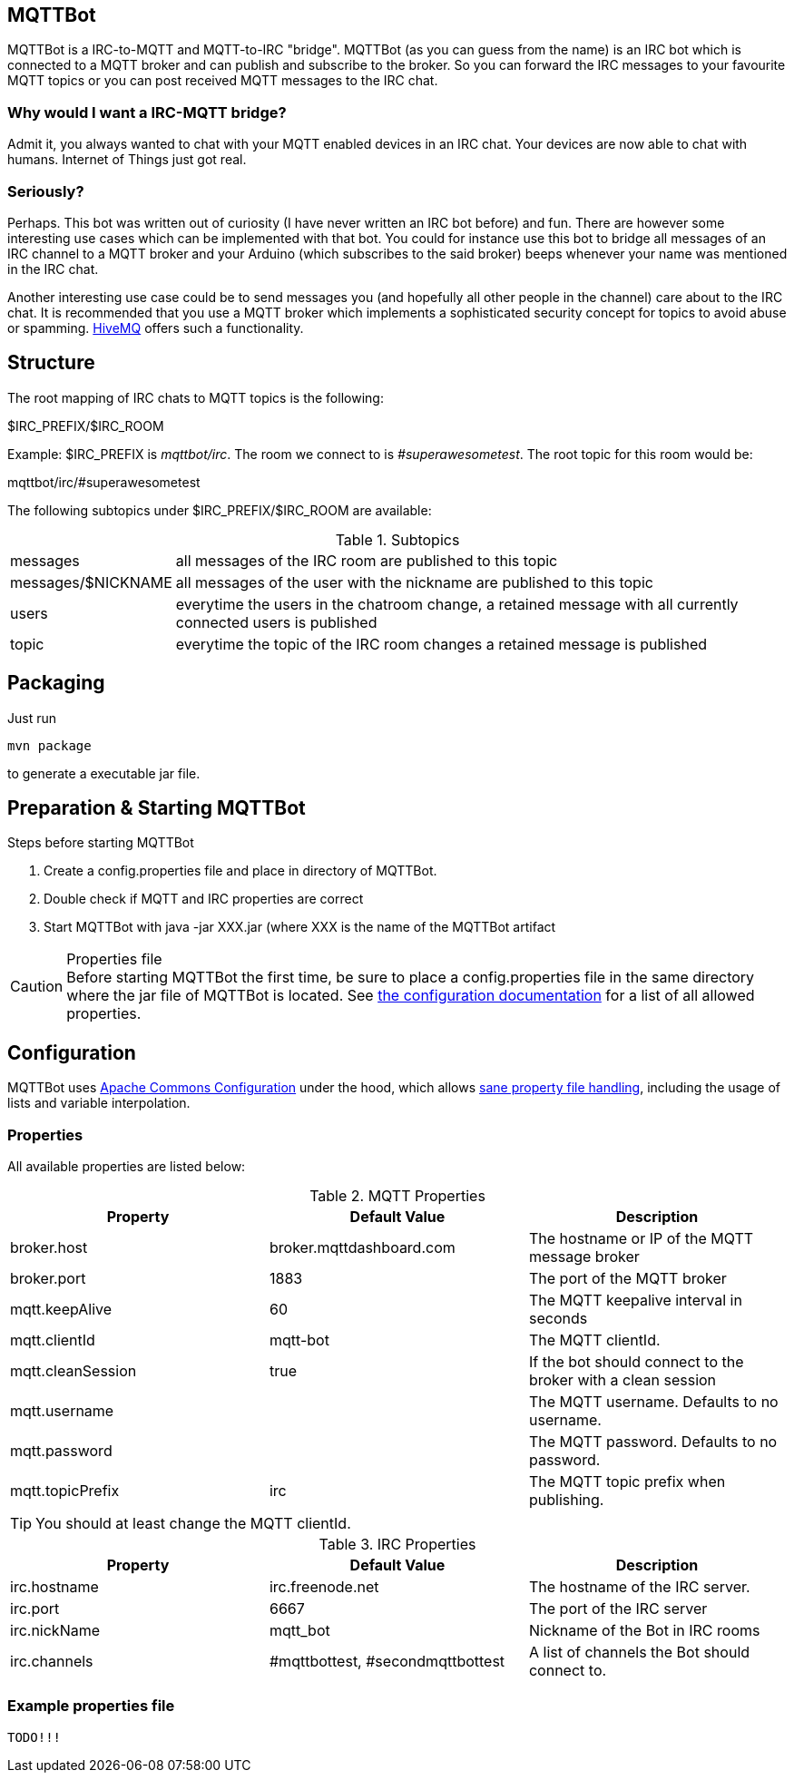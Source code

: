 == MQTTBot

//:icons: awesome
:source-highlighter: highlightjs

:hivemq-url: http://www.hivemq.com
:commons-configuration-url: http://commons.apache.org/proper/commons-configuration/
:commons-configuration-properties-url: http://commons.apache.org/proper/commons-configuration/userguide/howto_basicfeatures.html

MQTTBot is a IRC-to-MQTT and MQTT-to-IRC "bridge". MQTTBot (as you can guess from the name) is an IRC bot
which is connected to a MQTT broker and can publish and subscribe to the broker. So you can forward the IRC messages to
your favourite MQTT topics or you can post received MQTT messages to the IRC chat.

=== Why would I want a IRC-MQTT bridge?

Admit it, you always wanted to chat with your MQTT enabled devices in an IRC chat. Your devices are now able to chat
with humans. Internet of Things just got real.

=== Seriously?

Perhaps. This bot was written out of curiosity (I have never written an IRC bot before) and fun. There are however some
interesting use cases which can be implemented with that bot. You could for instance use this bot to bridge all messages
of an IRC channel to a MQTT broker and your Arduino (which subscribes to the said broker) beeps whenever your name was
mentioned in the IRC chat.

Another interesting use case could be to send messages you (and hopefully all other people in the channel) care about
to the IRC chat. It is recommended that you use a MQTT broker which implements a sophisticated security concept for
topics to avoid abuse or spamming. {hivemq-url}[HiveMQ] offers such a functionality.


== Structure

The root mapping of IRC chats to MQTT topics is the following:

+$IRC_PREFIX/$IRC_ROOM+

Example: +$IRC_PREFIX+ is _mqttbot/irc_. The room we connect to is _#superawesometest_. The root topic for this room
would be:

+mqttbot/irc/#superawesometest+

The following subtopics under +$IRC_PREFIX/$IRC_ROOM+ are available:


.Subtopics
[cols="2,10"]
[frame="topbot",grid="none"]
|====
|+messages+ |all messages of the IRC room are published to this topic
|+messages/$NICKNAME+ |all messages of the user with the nickname are published to this topic
|+users+ |everytime the users in the chatroom change, a retained message with all currently connected users is published
|+topic+ |everytime the topic of the IRC room changes a retained message is published
|====

== Packaging

Just run

[source, bash]
----
mvn package
----

to generate a executable jar file.

== Preparation & Starting MQTTBot

.Steps before starting MQTTBot
. Create a +config.properties+ file and place in directory of MQTTBot.
. Double check if MQTT and IRC properties are correct
. Start MQTTBot with +java -jar XXX.jar+ (where XXX is the name of the MQTTBot artifact

.Properties file
CAUTION: Before starting MQTTBot the first time, be sure to place a +config.properties+ file in the same directory where the jar
file of MQTTBot is located. See xref:config[the configuration documentation] for a list of all allowed properties.

[[config]]
== Configuration

MQTTBot uses {commons-configuration-url}[Apache Commons Configuration] under the hood, which allows
{commons-configuration-properties-url}[sane property file handling], including the usage of lists and variable interpolation.

=== Properties

All available properties are listed below:
[options="header"]
.MQTT Properties
|===
|Property |Default Value |Description
|broker.host |broker.mqttdashboard.com |The hostname or IP of the MQTT message broker
|broker.port |1883 |The port of the MQTT broker
|mqtt.keepAlive |60 |The MQTT keepalive interval in seconds
|mqtt.clientId |mqtt-bot |The MQTT clientId.
|mqtt.cleanSession |true |If the bot should connect to the broker with a clean session
|mqtt.username | |The MQTT username. Defaults to no username.
|mqtt.password | |The MQTT password. Defaults to no password.
|mqtt.topicPrefix |irc |The MQTT topic prefix when publishing.

|===

TIP: You should at least change the MQTT clientId.

[options="header"]
.IRC Properties
|===
|Property |Default Value |Description
|irc.hostname |irc.freenode.net |The hostname of the IRC server.
|irc.port |6667 |The port of the IRC server
|irc.nickName |mqtt_bot |Nickname of the Bot in IRC rooms
|irc.channels |#mqttbottest, #secondmqttbottest | A list of channels the Bot should connect to.

|===

=== Example properties file

[source, xml]
----
TODO!!!
----




